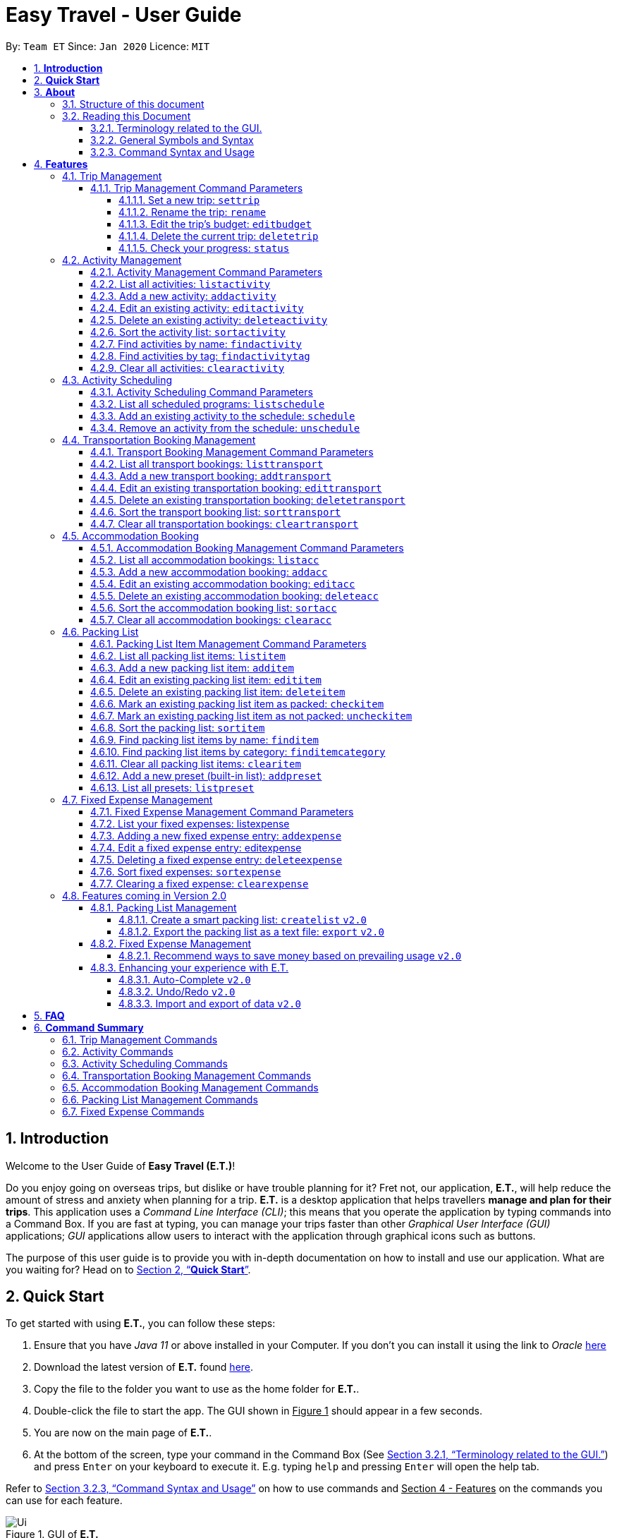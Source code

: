 = Easy Travel - User Guide
:site-section: UserGuide
:toc:
:toclevels: 5
:toc-title:
:toc-placement: preamble
:sectnums:
:sectnumlevels: 5
:imagesDir: images
:stylesDir: stylesheets
:xrefstyle: full
:experimental:
ifdef::env-github[]
:tip-caption: :bulb:
:note-caption: :information_source:
endif::[]
:repoURL: https://github.com/AY1920S2-CS2103T-W17-3/main

By: `Team ET`      Since: `Jan 2020`      Licence: `MIT`

== *Introduction*

Welcome to the User Guide of *Easy Travel (E.T.)*!

Do you enjoy going on overseas trips, but dislike or have trouble planning for it? Fret not, our application, **E.T.**, will help reduce the amount of stress and anxiety when planning for a trip. **E.T.** is a desktop application that helps travellers **manage and plan for their trips**. This application uses a __Command Line Interface (CLI)__; this means that you operate the application by typing commands into a Command Box. If you are fast at typing, you can manage your trips faster than other __Graphical User Interface (GUI)__ applications; __GUI__ applications allow users to interact with the application through graphical icons such as buttons.

The purpose of this user guide is to provide you with in-depth documentation on how to install and use our application. What are you waiting for? Head on to <<Quick-Start>>.

[[Quick-Start]]
== *Quick Start*

To get started with using **E.T.**, you can follow these steps:

. Ensure that you have _Java 11_ or above installed in your Computer. If you don’t you can install it using the link to _Oracle_ https://www.oracle.com/java/technologies/javase-jdk11-downloads.html[here]
. Download the latest version of **E.T.** found https://github.com/AY1920S2-CS2103T-W17-3/main/releases[here].
. Copy the file to the folder you want to use as the home folder for **E.T.**.
. Double-click the file to start the app. The GUI shown in +++<u>Figure 1</u>+++ should appear in a few seconds.
. You are now on the main page of **E.T.**.
. At the bottom of the screen, type your command in the Command Box (See <<Terminology-GUI>>) and press `Enter` on your keyboard to execute it. E.g. typing `help` and pressing `Enter` will open the help tab.

Refer to <<Command-Syntax>> on how to use commands and +++<u>Section 4 - Features</u>+++ on the commands you can use for each feature.

.GUI of *E.T.*
image::Ui.png[]

Refer to <<Command-Syntax>> on how to use commands and <<Features>> on the commands you can use for each feature.

== *About*
=== Structure of this document
There are many things you can do with **E.T.**. Thus, we have structured this User Guide in such a way that you can easily find what you need. In the next subsection, <<Reading>>, you will find useful tips on reading this document. It is then followed by <<Features>> where the seven main features of *E.T.* and their commands are documented:

- Trip Management
- Activity Scheduling
- Activity Management
- Transportation Booking Management
- Accommodation Booking Management
- Packing List Management
- Fixed Expense Management

[[Reading]]
=== Reading this Document
However, before moving on to the next section, you may want to familiarise yourself with some technical terms, symbols and syntax that are used throughout the document. In this subsection, you can find all the information you need to know when reading this document.

[[Terminology-GUI]]
==== Terminology related to the GUI.
The following figure shows the __GUI__ of **E.T.**. It is annotated with the name of the __GUI__ components.

.Annotated __GUI__ of *E.T.*
image::user-guide/others/gui-annotated.png[]

==== General Symbols and Syntax
The table below explains the general symbols and syntax used throughout the document.

|===
|Symbol/syntax |What does it mean?

|__italics__,
|Italicised text indicates that the text has a definition that is specific to the application. Look out for the definitions of these words in the same paragraph or the glossary.

|`command`
|A grey highlight (called a code-block markup) indicates that this is a command that can be typed into the command box and executed by the application.

|💡
|A light bulb indicates that the enclosed text is a tip.

|⚠
|A warning sign indicates that the enclosed text is important.
|===

[[Command-Syntax]]
==== Command Syntax and Usage

Since *E.T.* is a _CLI_ application, knowing how to use commands is very important. The following subsection will teach you how to read and use commands in *E.T.*. All commands in *E.T.* follow similar formats as described below and examples will be provided to help you understand their usage. Examples of commands and their formats will be written in `code-blocks`.

The table below explains some important technical terms. An example will be provided to help you visualize these terms.


|===
|Technical Term |What does it mean?

|Command word
|The first word of a command. It determines the action that *E.T.* should perform.

|Parameter
|The word or group of words following the command word. They are values given to a command to perform the specified action.

|Prefix
|The word that at the start of a parameter. It distinguishes one parameter from another.
|===

Example:

    additem name/NAME quantity/QUANTITY category/CATEGORY

Breakdown:

*Command Word* - `additem`

*Parameters* - `NAME`, `QUANTITY`, `CATEGORY`

*Prefix* -  `name/`, `quantity/`, `category/`

The following 4 points explain how you can use a command with the provided format. More examples will be provided for each command in <<Features>>.
Words in the upper case are the parameters to be supplied by you.

1. Words in the upper case are the parameters to be supplied by you.
    - Format given: `deletetransport INDEX`
    - Acceptable input: `deletetransport 1`
2. Items in square brackets are optional.
    - Format given: `edititem INDEX [name/NAME] [quantity/QUANTITY] [category/CATEGORY]`
    - Acceptable input: `edititem 1 quantity/5`
3. Items with `…` after them can be used zero or multiple times.
    - Format given: `addactivity title/TITLE location/LOCATION duration/DURATION tag/TAG…`
    - Acceptable input 1 (two `tag/TAG`): `addactivity title/Shopping location/Treasure Factory duration/2 tag/shopping tag/tokyo`
    - Acceptable input 2 (no `tag/TAG`): `addactivity title/Osaka Castle View location/Treasure Factory duration/2 duration/1`
4. Parameters with prefixes can be supplied in any order.
    - Format given: `addactivity title/TITLE location/LOCATION duration/DURATION tag/TAG…`
    - Acceptable input (same order as given format): `addactivity title/Shopping location/Treasure Factory duration/2 tag/shopping tag/tokyo`
    - Acceptable input (different order as given format): `addactivity duration/2 tag/shopping location/Treasure Factory tag/tokyo title/Shopping`

With the above information, you can now move on to Section 4 - Feature to learn all the features of the application and start using the commands.

[[Features]]
== *Features*
This section contains all the information you need to know about the features of *E.T.*. To use each feature or sub-feature, you will need to enter the command into the _Command Box_.

[WARNING]

You are required to set a trip before other features are unlocked. See <<settrip>> to learn how to set a trip.

//tag::trip[]
=== Trip Management

This feature allows you to manage your trip. You can record the following information about your trip:
* Title
* Budget
* Exchange rate
* Start date
* End date

[[trip-management-command-parameters]]
==== Trip Management Command Parameters
Before you jump right into using this feature, you may want to learn about all the common command parameters used in this feature. The table below shows the list of common command parameters that will be used for this feature.


|===
|*Parameter Name* |*Description*

|`TITLE`
|The title of your trip.

It must be alphanumeric words not more than 50 characters long.

E.g. `Graduation Trip`

|`BUDGET`
|The budget of your trip.

It must be a whole number not more than 1 000 000 000.

E.g. `5000`

|`EXCHANGE_RATE`
|The exchange rate for your country of visit.

It must be a number greater than 0 and not more than 100.

E.g. `76.3`

|`START_DATE`
|The starting date of your trip.

It must be in the format of `dd-MM-yyyy HH:mm`. +
It must not be later than the `END_DATE`.

E.g. `28-09-2020`
This example means 28 September 2020.


|`END_DATE`
|The ending date of your trip.

It must be in the format of `dd-MM-yyyy HH:mm`. +
It must not be earlier than the `START_DATE`. +
It must not be more than 30 days apart from `START_DATE`.

E.g. `05-10-2020`
This example means `05 October 2020`.

|===


[[settrip]]
===== Set a new trip: `settrip`

You can use this command to set a new trip that you want to plan for.

*Format:*

`settrip title/TITLE budget/BUDGET exchangerate/EXCHANGE_RATE startdate/START_DATE enddate/END_DATE`


[NOTE]
====
Refer to <<trip-management-command-parameters>> for more detail about each parameter.
====

WARNING: Ensure that your date is correct as *E.T.* does not allow editing of dates once set.

*Example:*

If you are all ready to start planning for your trip and you want to set a trip to get started, follow these steps below. You will learn how to set a graduation trip that starts on *28 September 2020* and ends on *5 October 2020* with a budget of *$5000* and an exchange rate of *76.6*.

****
Setting a new trip:

. Type `settrip title/Graduation Trip budget/5000 exchangerate/76.6 startdate/28-09-2020 enddate/05-10-2020` into the _Command Box_.
. Press `Enter` to execute.

Outcome:

. The _Result Display_ will show a success message.
. You can now see your trip information on the _Trip Information Panel_.
****

.Outcome of a successful `settrip` command
image::user-guide/trip-management/outcome-settrip.png[]

===== Rename the trip: `rename`

You can use this command to change the title of the trip.

**Format: **

`rename TITLE`

[NOTE]
====
Refer to <<trip-management-command-parameters>> for more detail about each parameter.
====

*Example:*

Assume that you have accidentally titled the trip wrongly to *Craduation Trip* instead of *Graduation Trip*, you can do the following steps.

****
Renaming the trip:

. Type rename `Graduation Trip` into the _Command Box_.
. Press `Enter` to execute.

Outcome:

. The _Result Display_ will show a success message.
. You can now see your updated trip title on the _Trip Information Panel_.
****

.Outcome of a successful `rename` command
image::user-guide/trip-management/outcome-rename.png[]

===== Edit the trip’s budget: `editbudget`

You can use this command to change the budget of the trip.

*Format:*

`editbudget AMOUNT`

[NOTE]
====
* The new amount set cannot be lower than your total expenses.
* Refer to <<trip-management-command-parameters>> for more detail about each parameter.
====

**Example: **

Let’s say after planning your expenses, you realised that you would want to increase your budget to $6000. Follow the following steps to do that.

****
Editing the trip budget:

. Type `editbudget 6000` into the _Command Box_.
. Press `Enter` to execute.

Outcome:

. The _Result Display_ will show a success message.
. You can now see your updated trip budget on the _Trip Information Panel_.
****

.Outcome of a successful `editbudget` command
image::user-guide/trip-management/outcome-editbudget.png[]

===== Delete the current trip: `deletetrip`

You can use this command to delete the current trip.

[WARNING]
Deleting the trip will clear all your data from the app! Think twice before you do so.

*Format:*

`deletetrip`

*Example:*

Assuming that you have finished planning for your trip and would like to start planning for a new one, follow these steps.

Deleting the current trip:

. Type `deletetrip` into the _Command Box._
. Press `Enter` to execute.

Outcome:

. The _Result Display_ will show a success message.
. You can now see that no trip is set on the _Trip Information Panel_.

.Outcome of a successful `deletetrip` command
image::user-guide/trip-management/outcome-deletetrip.png[]

===== Check your progress: `status`
You can use this command to check the progress of your planning. This command will open a window which shows you the following information:

* Schedule - If there are any overlapping programs.
* Packing list - Number of items packed and left to pack.
* Expense - Remaining budget.
* Accommodation - The nights without accommodation bookings.
*Format:*

`status`

*Example:*
If you are planning for your trip halfway and feel lost, you can check your progress using the following steps. It can remind you of what you have to do next.

****
Deleting the current trip:

. Type `status` into the _Command Box_.
. Press `Enter` to execute.

Outcome:

. The _Result Display_ will show the message “Progress checker window is opened.”.
. You will now see the following window.
****

.Progress checker window
image::user-guide/trip-management/outcome-status.png[]
//end::trip[]

//tag::activity[]
=== Activity Management
If you are planning what to do for your trip, you will find this feature useful. This feature allows you to manage your activities for the trip. You can record the following information about your activities:

* Title
* Location
* Duration

[[activity-management-command-parameters]]
==== Activity Management Command Parameters
Before you jump right into using this feature, you may want to learn about all the common command parameters used in this feature. The table below shows the list of common command parameters that will be used for this feature.

|===
|*Parameter Name* |*Description*

|`TITLE`
|The title of the activity.

It must be alphanumeric words not more than 50 characters long.

E.g. `Shopping`

|`LOCATION`
|The location of the activity.

It must be alphanumeric words not more than 50 characters long.

E.g. `Tokyo`

|`DURATION`
|The duration of the activity in hours.

It must be an integer from 1 to 24 (both inclusive).

E.g. `3`

|`TAG`
|The tag you want to attach to an activity.

It must be a single alphanumeric word not more than 30 characters long.

E.g. `sports`


|`INDEX`
|The index number of the activity in the displayed list. The first entry of the list has an index number of `1` and all the entries are listed in increasing index numbers.

It must be a valid index number.

|===


==== List all activities: `listactivity`

You can use this command to navigate to the Activities Tab and display all your activities in **E.T.**.

*Format:*

`listactivity`

*Example:*

If you are in another tab and wish to look at your list of activities, you can follow these instructions.

****
Listing all your activities:

. Type `listactivity` into the __Command Box__.
. Press `Enter` to execute.

Outcome:

. The Result Display will show a success message.
. *E.T.* will switch to the Activities Tab.
. You can now see all your activities.
****

====  Add a new activity: `addactivity`

You can use this command to add a new activity to *E.T..*

*Format:*

`addactivity title/TITLE duration/DURATION location/LOCATION [tag/TAG]...`


[NOTE]
=====
Refer to <<activity-management-command-parameters>> for more detail about each parameter.
=====

*Example:*

Let’s say you have an activity with the following information and wish to record it in *E.T.*.

|===
|Activity |

|Title
|plane

|Location
|Singapore

|Duration
|1

|Tag
|sea, outdoor
|===

****
Adding the above activity:

. Type `addactivity title/Going to the beach duration/4 location/Hakone tag/sea tag/outdoor` into the Command Box.
. Press `Enter` to execute

Outcome:

. The Result Display will show a success message.
. *E.T.* will switch to the Activities Tab.
. You can now see all your activities including the newly added activity.
****

.Outcome of a successful `addactivity` command
image::user-guide/activity-management/outcome-addactivity.png[]

==== Edit an existing activity: `editactivity`

You can use this command to edit an existing activity in *E.T.*.

*Format:*

`editactivity INDEX [title/TITLE] [duration/DURATION] [location/LOCATION] [tag/TAG]...`


[NOTE]
====
* You must supply at least one optional parameter.
* The existing values will be updated to the new values.
* If `tag/TAG` is supplied, it will overwrite the existing tags. Hence, you can supply an empty tag to clear the existing tags.
* Refer to <<activity-management-command-parameters>> for more detail about each parameter.
====

Editing the activity:


*Example:*

Assume you have accidentally made a mistake in the spelling of the title of the *second* activity in the displayed list and wish to change it to “*Skiing*”. You do perform the following steps.

****
Editing the activity:

. Type `editactivity 2 title/Skiing into the Command Box.`
. Press `Enter` to execute.

Outcome:

. The Result Display will show a success message.
. *E.T.* will switch to the Activities Tab.
. You can now see all your activities including the edited activity.
****

.Outcome of a successful `editactivity` command
image::user-guide/activity-management/outcome-editactivity.png[]

====  Delete an existing activity: `deleteactivity`
You can use this command to delete an existing activity in *E.T.*.

*Format:*

`deleteactivity INDEX`

[NOTE]
====
* Refer to <<activity-management-command-parameters>> for more detail about each parameter.
====

*Example:*

If you change your mind and decide to remove the *first* activity in the displayed list from your plan, you can perform the steps below.

****
Deleting the activity:

. Type `deleteactivity 1` into the Command Box.
. Press `Enter` to execute.

Outcome:

. The Result Display will show a success message.
. *E.T.* will switch to the Activities Tab.
. You can now see that the deleted activity no longer exists.
****

==== Sort the activity list: `sortactivity`

*Format:*

`sortactivity CRITERIA ORDER`

[NOTE]
====
* `CRITERIA` refers to the criteria to sort the list of activities by. It can take the following values: `title`, `location`, `duration`.
* `ORDER` refers to the order to sort the list of activities by. It can take the value of `ascending` or `asc` to sort in `ascending` order and `descending` or `des` to sort in descending order.
====

*Example:*

If you want to sort your list of activities in descending order of duration, to help you in your planning, you can do the following.

****
Sorting activities:

. Type `sortactivity` duration des into the Command Box.
. Press `Enter` to execute.

Outcome:

. The Result Display will show a success message.
. *E.T.* will switch to the Activities Tab.
. You can see a list of sorted activities being displayed.
****

==== Find activities by name: `findactivity`
You can use this command to find activities by keywords. *E.T.* will help you search for your activities using the activity title, duration and location.

*Format:*

`findactivity KEYWORD [MORE_KEYWORD]...`

[NOTE]
====
* The `KEYWORD` is case-insensitive
* All the activities that contain at least one of the keywords will be shown.
====

*Example:*

Let say your list has a bunch of activities and you want to search for a specific one about shopping. You can do so as follows.

****
Finding activities:

. Type `findactivity shopping` into the _Command Box_.
. Press `Enter` to execute.

Outcome:

. The _Result Display_ will show a success message.
. *E.T.* will switch to the Activities Tab.
. You can see a list of activities with the keyword being displayed.
****

.Outcome of a successful `findactivity` command
image::user-guide/activity-management/outcome-findactivity.png[]

==== Find activities by tag: `findactivitytag`
You can use this command to find activities by tags.


*Format:*

`findactivitytag TAG_NAME [MORE_TAG_NAMES]...`

[NOTE]
====
* The `TAG_NAME` is case-insensitive
* All the activities that contain at least one of the tags will be shown.
* This command is very similar to the `findactivity` command. You can refer to <<activity-management-command-parameters>> for an example.
====

==== Clear all activities: `clearactivity`

You can use this command to clear and delete the whole list of activities in *E.T.*.

*Format:*

`clearactivity`

*Example:*

In the case that you want to restart your activity planning from scratch, you can do the following.

****
Clearing the activity list:

. Type `clearactivity` into the Command Box.
. Press Enter to execute.

Outcome:

. The Result Display will show a success message.
. *E.T.* will switch to the Activities Tab.
. You can see that the list is now empty.
****
//end::activity[]

// tag::schedule-ppp[]
//tag::schedule[]
=== Activity Scheduling

After brainstorming a bunch of activities to do, do you want to add them to your schedule? This feature will help you do that. In this feature, you can add and remove activities from your schedule. Just tell *E.T.* which activity to schedule at what time and it will be added to the _Schedule Tab_.

[[schedule-param]]
==== Activity Scheduling Command Parameters

Before you jump right into using this feature, you may want to learn about all the common command parameters used in this feature. The table below shows the list of common command parameters that will be used for this feature.


|===
|Parameter name |Description

|`ACTIVITY_INDEX`
|The index number of the activity in the displayed list found in the Activities Tab. The first entry of the list has an index number of `1` and all the entries are listed in increasing index numbers.

It must be a valid index number.

|`DAY_INDEX`
|The index number of the day Schedule Tab. It represents the day number of your trip. The first day of your trip is index `1`, the second day is index `2` and so on, until the last day.

It must be a valid index number.

|`TIME`
|The time to schedule the activity.

It must be in the format of `HH:mm` where `HH:mm` is the 24hr format time.

E.g. `13:00`
This example means 1:00 PM

|===


==== List all scheduled programs: `listschedule`

You can use this command to navigate to the Schedule Tab and display all your scheduled programs in *E.T.*.


Format:

`listschedule`

Example:

If you are in another tab and wish to look at your schedule, you can follow these instructions.

****
Listing your scheduled programs:

1. Type `listschedule` into the __Command Box__.
2. Press `Enter` to execute.

Outcome:

1. The __Result Display__ will show a success message.
2. **E.T.** will switch to the __Schedule Tab__.
3. You can now see your schedule.
****

.Outcome of the `listschedule` command
image::user-guide/schedule/outcome-listschedule.png[]

==== Add an existing activity to the schedule: `schedule`

You can use this command to add an activity to your schedule in E.T..

Format:

`schedule ACTIVITY_INDEX day/DAY_INDEX time/TIME`


[NOTE]
====

Refer to <<schedule-param>> for detail about each parameter.

====

Example:

Let’s say you want to add the *first* activity in the Activities Tab to the *third* day of your schedule at *10 AM*. You can do the following.

****
Adding the activity to your schedule:

1. Type `schedule 1 day/3 time/10:00` into the _Command Box_.
2. Press `Enter` to execute.

Outcome:

- The _Result Display_ will show a success message.
- *E.T.* will switch to the _Schedule Tab_.
- You can now see all your scheduled programs including the newly added activity.
****

.Outcome of a successful `schedule` command
image::user-guide/schedule/outcome-schedule.png[]

// end::schedule-ppp[]

====  Remove an activity from the schedule: `unschedule`

You can use this command to remove an activity from your schedule in E.T..

[WARNING]
You cannot remove a transport booking entry from your schedule. Refer to Section 4.4.5 Delete an existing transport booking for instructions on how to remove a transport booking entry.

Format:

`unschedule ACTIVITY_INDEX day/DAY_INDEX`

[NOTE]
====

Refer to <<schedule-param>> for detail about each parameter.

====

Example:

In case you want to remove the first activity of the third day because you have other plans at that time. You can do the following.

****
Removing the activity from your schedule:

1. Type `unschedule 1 day/3` into the _Command Box_.
2. Press `Enter` to execute.

Outcome:

- The _Result Display_ will show a success message.
- *E.T.* will switch to the _Schedule Tab_.
- You can now see that the unscheduled activity is removed from your schedule.
****

//end::schedule[]

//tag::transport[]
=== Transportation Booking Management

If you want to be prepared, you have to book transportation for every overseas trip. Thus, if you want to manage your transportation bookings for the trip, you can use this feature. What’s more is that your transport bookings are automatically added to your schedule, unlike the manual scheduling you have to do with activities. You can record the following information about your transport bookings:


=====
- Mode of transport
- Starting location
- Destination
- Time of departure
- Time of arrival
=====

[[transport-param]]
==== Transport Booking Management Command Parameters
Before you jump right in to use this feature, you may want to learn about all the common command parameters used in this feature. The table below shows the list of common command parameters that will be used for this feature.

[cols="1,5a", options="header"]
|===
|Parameter Name
|Description

|`MODE`
| The mode of transport.

* It can take the value of `plane`, `bus`, `car`, `train` and `others`.
* E.g. plane

|`START_LOCATION`
| The starting location.

* It must be alphanumeric words not more than 50 characters long.
* E.g. `Singapore Changi Airport`

|`END_LOCATION`
| The destination.

* It must be alphanumeric words not more than 50 characters long.
* E.g. `KL International Airport`

|`START_TIME`
| The time of departure.

* It must be in the format of `dd-MM-yyyy HH:mm` where `HH:mm` is the 24hr format time.
* It must fall within the time frame of the trip and must not be later than the `END_TIME`.
* E.g. `28-09-2020 13:00`
This example means 28 September 2020 at 1:00 PM.

|`END_TIME`
| The time of arrival.

* It must be in the format of `dd-MM-yyyy HH:mm` where `HH:mm` is the 24hr format time.
* It must fall within the time frame of the trip and must not be earlier than the `START_TIME`.
* E.g. `30-09-2020 13:00`
This example means 30 September 2020 at 1:00 PM.

|`INDEX`
| The index number of the transport booking entry in the displayed list. The first entry of the list has an index number of `1` and all the entries are listed in increasing index numbers.

* It must be a valid index number.
|===


==== List all transport bookings: `listtransport`

You can use this command to navigate to the _Transportation Tab_ and display all your transport bookings in *E.T.*.

Format:

`listtransport`

Examples:

If you are in another tab and wish to look at your list of transport bookings, you can follow these instructions.

****
Listing your transport bookings:

1. Type `listtransport` into the __Command Box__.
2. Press `Enter` to execute.

Outcome:

1. The __Result Display__ will show a success message.
2. **E.T.** will switch to the __Transportation Tab__.
3. You can now see your transport bookings.
****

.Outcome of a successful `listransport` command
image::user-guide\transport-management\outcome-listtransport.png[]

==== Add a new transport booking: `addtransport`

You can use this command to add a new transport booking to **E.T.**

Format:

`addtransport mode/MODE startloc/START_LOCATION endloc/END_LOCATION starttime/START_TIME endtime/END_TIME`

[NOTE]
=====
- Adding a transport booking will also automatically add it to your schedule
- *E.T.* will notify you if a duplicate transport booking is already added to the list.
- Refer to <<transport-param>> for detail about each parameter.
=====

Example:

Let’s say you have a transport booking with the following information and wish to record it in **E.T.**

[cols="1,2"]
|===

| Mode of transport
| plane

| Starting location
| Singapore

| Destination
| Japan

| Time of departure
| 28 September 2020 at 9:00 AM

| Time of arrival
| 28 September 2020 at 4:00 PM
|===

You can follow these instructions:

****
Adding the above transport booking:

1. Type `addtransport mode/plane startloc/Singapore endloc/Japan starttime/28-09-2020 09:00 endtime/28-09-2020 16:00` into the __Command Box__.
2. Press `Enter` to execute.

Outcome:

1. The __Result Display__ will show a success message.
2. **E.T.** will switch to the __Transportation Tab__.
3. You can now see all your transport bookings including the newly added transport booking.

****

.Outcome of a successful `addtransport` command
image::user-guide/transport-management/outcome-addtransport.png[]

==== Edit an existing transportation booking: `edittransport`

You can use this command to edit an existing transport booking in **E.T.**.

Format:

`edittransport INDEX [mode/MODE] [startloc/START_LOCATION] [endloc/END_LOCATION] [starttime/START_TIME] [endtime/END_TIME]`

[NOTE]
=====
- Existing values will be updated to the new values.
- You must supply at least one optional parameter.
- Refer to <<transport-param>> for more detail about each parameter.
=====

Examples:

Assuming that you have entered the wrong time of departure for the second transport booking and want to change it to *28 September 2020, 10:00 AM*.

****
Editing the transport booking:

1. Type `edittransport 2 starttime/28-09-2020 10:00` into the __Command Box__.
2. Press `Enter` to execute.

Outcome:

1. The __Result Display__ will show a success message.
2. **E.T.** will switch to the __Transportation Tab__.
3. You can now see all your transport bookings including the edited transport booking.
****

.Outcome of a successful `edittransport` command
image::user-guide/transport-management/outcome-edittransport.png[]

==== Delete an existing transportation booking: `deletetransport`

You can use this command to delete an existing transport booking in E.T..

Format:

`deletetransport INDEX`

[NOTE]
====
- Deleting a transport booking will also remove it from your schedule automatically.
- Refer to <<transport-param>> for more detail about the parameter.
====

Examples:

Suppose you cancelled the flight you booked previously and this flight is stored at index 1 in *E.T.*. You can follow the instructions below to delete this transport booking from *E.T.*.

****
Deleting the transport booking:

1. Type `deletetransport 1` into the __Command Box__.
2. Press `Enter` to execute.

Outcome:

1. The __Result Display__ will show a success message.
2. **E.T.** will switch to the __Transportation Tab__.
3. You can now see that **E.T.** has deleted the transport booking entry at index 1
****

==== Sort the transport booking list: `sorttransport`

You can use this command to sort the displayed list of transport bookings.

Format:

`sorttransport CRITERIA ORDER`

[NOTE]
====
- `CRITERIA` refers to the criteria to sort the list of transport bookings by. It can take the following values: `mode`, `startloc`, `endloc`, `starttime`, `endtime`.
- `ORDER` refers to the order to sort the list of activities by. It can take the value of `ascending` or `asc` to sort in ascending order and `descending` or `des` to sort in descending order.
====

Example:

If you want to look at your list of transport bookings in *chronological order* of *departure time*, you can do the following.

****
Sorting transport bookings:

1. Type `sorttransport starttime asc` into the __Command Box__.
2. Press `Enter` to execute.

Outcome:

1. The __Result Display__ will show a success message.
2. **E.T.** will switch to the __Transportation Tab__.
3. You can now see that **E.T.** has sorted your transport bookings.

****

==== Clear all transportation bookings: `cleartransport`

You can use this command to clear and delete the whole list of transport bookings in E.T..

Format:

`cleartransport`

Example:

Assume you decided to cancel all your bookings at once but you do not want to delete the entire trip. You can use this command to easily wipe all traces of previous transportation booking entries and start on a clean slate by doing the following steps.

****
Clearing all transport bookings:

1. Type `cleartransport` into the __Command Box__.
2. Press `Enter` to execute.

Outcome:

1. The __Result Display__ will show a success message.
2. **E.T.** will switch to the __Transportation Tab__.
3. You can now see that **E.T.** has cleared all your transport bookings list and your list is empty.
****

.Outcome of a successful `cleartransport` command
image::user-guide/transport-management/outcome-cleartransport.png[]
//end::transport[]

//tag::accommodation[]
=== Accommodation Booking

Accommodation is something you can miss out on planning and this feature is for you to plan for your accommodation and record them down. You can record the following information about your accommodation bookings:

- Name of the accommodation
- The location or address
- The first day when you check-in
- The last day when you check-out
- Remarks you want to note for an accommodation booking


[[acc-param]]
==== Accommodation Booking Management Command Parameters

Before you jump right into using this feature, you may want to learn about all the common command parameters used in this feature. The table below shows the list of common command parameters that will be used for this feature.


|===
|Parameter Name |Description

|`NAME`
|The name of the accommodation booking

It must be alphanumeric words not more than 50 characters long.

E.g. `Ritz Carlton`


|`LOCATION`
|The location or address of the accommodation booking

It must be alphanumeric words not more than 50 characters long.

E.g. `KL`


|`START_DAY`
|The first day of the accommodation booking, in terms of the day index.

It must be a valid day index number. The day index number represents the number of days from the first day of your trip. The first day of your trip is index `1`, the second day is index `2` and so on, until the last day. +
It must be later than `END_DAY`.


|`END_DAY`
|The last day of the accommodation booking, in terms of the day index.

It must be a valid day index number. The day index number represents the number of days from the first day of your trip. The first day of your trip is index `1`, the second day is index `2` and so on, until the last day.
It must be later than `START_DAY`

|`REMARK`
|The remark you want to note for your accommodation booking.

It must not be more than 150 characters (punctuations allowed) long.

E.g. `Remember to check-in before 3pm!`


|`INDEX`
|The index number of the accommodation booking in the displayed list. The first entry of the list has an index number of `1` and all the entries are listed in increasing index numbers.

It must be a valid index number.

|===

==== List all accommodation bookings: `listacc`

You can use this command to navigate to the __Accommodation Tab__ and display all your activities in **E.T.**.

Format:

`listacc`

Example:
If you are in another tab and wish to look at your list of accommodation bookings, you can follow these instructions.

****
Listing all your activities:

. Type `listacc` into the __Command Box__.
. Press `Enter` to execute.

Outcome:

. The __Result Display__ will show a success message.
. *E.T.* will switch to the __Accommodation Tab__.
. You can now see all your accommodation bookings.
****


==== Add a new accommodation booking: `addacc`

This command would add a new accommodation booking into your list of accommodations.

Format:

`addacc name/NAME loc/LOCATION startday/START_DAY endday/END_DAY [remark/REMARK]`

NOTE: Refer to <<acc-param>> for more detail about each parameter.

Examples:

Let’s say you have secured a booking of the accommodation with the following details. You can follow the following steps to record this into your list of accommodations.


|===

|Name |JW Marriott Hotel

|Location |KL

|Start Day |2

|End Day |3

|===

****
Adding the above accommodation booking:

. Type `addacc name/JW Marriott Hotel loc/KL startday/2 endday/4` into the __Command Box__.
. Press `Enter` to execute.

Outcome:

. The __Result Display__ will show a success message.
. **E.T.** will switch to the __Accommodation Tab__.
. You can now see all your accommodation bookings including the newly added accommodation booking.
****

.After `addacc` command
image::user-guide/AddAccommodationBooking.png[]

==== Edit an existing accommodation booking: `editacc`

This command will edit any mistakes made in the details of the accommodation booking using the specified `INDEX`.

Format: `editacc INDEX [name/NAME] [loc/LOCATION] [startday/START_DAY] [endday/END_DAY] [remark/REMARK]`

NOTE: Refer to <<acc-param>> for more detail about each parameter.

Examples:

Let’s say you decided to change the *second* accommodation booking to check in on *day 4* and check out on **day 6**.

****
Editing the accommodation booking:

. Type `editacc 2 startday/4 endday/6` into the __Command Box__.
. Press `Enter` to execute.

Outcome:

. The __Result Display__ will show a success message.
. **E.T.** will switch to the __Accommodation Tab__.
. You can now see all your accommodation bookings including the edited accommodation booking.
****

.After `editacc` command
image::user-guide/EditAccommodationBooking.png[]


==== Delete an existing accommodation booking: `deleteacc`

This command would delete the accommodation booking you have added earlier using the specified `INDEX`

Format:

`deleteacc INDEX`

NOTE: Refer to <<acc-param>> for more detail about the parameter.

Examples:

Let’s say you decided to cancel on the accommodation booking that you have made earlier. The accommodation booking that you want to cancel is stored at `INDEX` 2 of *E.T.* , running the following command would delete the accommodation booking entry.

****
Deleting the activity:

. Type `deleteactivity 1` into the _Command Box_.
. Press `Enter` to execute.

Outcome:

. The __Result Display__ will show a success message.
. **E.T.* *will switch to the __Accommodation Tab__.
. You can now see that the deleted accommodation booking no longer exists.
****

==== Sort the accommodation booking list: `sortacc`

You can use this command to sort the displayed list of accommodation bookings.

Format:

`sortacc CRITERIA ORDER`

[NOTE]
====
`CRITERIA` refers to the criteria to sort the list of accommodation bookings by. It can take the following values: `name`, `location`, `day`.

`ORDER` refers to the order to sort the list of accommodation bookings by. It can take the value of `ascending` or `asc` to sort in ascending order and `descending` or `des` to sort in descending order.
====

Example:

If you want to sort your list of accommodation bookings in *ascending order of name*, to help you in your planning, you can do the following.

****
Sorting activities:

. Type `sortacc name asc` into the __Command Box__.
. Press Enter to execute.

Outcome:

. The __Result Display__ will show a success message.
. **E.T.** will switch to the __Accommodation Tab__.
. You can see a list of sorted accommodation bookings being displayed.
****

==== Clear all accommodation bookings: `clearacc`

This command allows you to clear all accommodation bookings you have made previously.

Format:

`clearacc`

Example:

Let’s say you decided to delete all accommodation bookings you have created without deleting the trip. Running this command would clear all prior accommodation booking created and let you start on a clean slate.

****
Clearing the accommodation booking list:

. Type `clearacc` into the __Command Box__.
. Press `Enter` to execute.

Outcome:

. The __Result Display__ will show a success message.
. **E.T.* *will switch to the __Accommodation Tab__.
. You can see that the list is now empty.
****
//end::accommodation[]

//tag::packinglist[]
=== Packing List

If you are a forgetful person, this feature will be ideal for you. This feature allows you to manage your packing list for the trip. You can record the following information about your packing list items:
=====
- Name
- Quantity
- Category
=====


[[packing-param]]
==== Packing List Item Management Command Parameters
Before you jump right in to use this feature, you may want to learn about all the common command parameters used in this feature. The table below shows the list of common command parameters that will be used for this feature.

[cols="1,5a", options="header"]
|===
|Parameter Name
|Description

|`NAME`
| The name of the packing list item.

* It must be alphanumeric words not more than 30 characters long.
* **E.T.** will automatically capitalise the first letter of the `NAME`. For example, if you type in `name/high heels`, it will display “High Heels” in the packing list. However, it will not make the rest of the words in the name to lowercase. For example, if you type in `name/unDErwear`, it will display “UnDErwear” in the packing list.
* E.g. `high heels`

|`QUANTITY`
| The quantity of the item.

It must be a positive integer not more than 100000.

* E.g. `5`

|`CATEGORY`
|The category that the item is classified in.

* It must be alphanumeric words not more than 30 characters long.
* **E.T.** will automatically make the category lowercase
* **E.T.**’s GUI will attach a category icon to the name of your packing list item. There are many recognised categories with relevant icons. However, if an unrecognised category is entered by you, the default icon will be used instead.

* E.g. `essentials` (a recognised category)


|`INDEX`
| The index number of the packing list item in the displayed list. The first entry of the list has an index number of `1` and all the entries are listed in increasing index numbers.

* It must be a positive integer 1,2,3…
* E.g. `1`
|===

==== List all packing list items: `listitem`

You can use this command to navigate to the __Packing List Tab__ and display your packing list in **E.T.**.

Format:

`listitem`

Examples:

If you are in another tab and wish to look at your packing list, you can follow these instructions.

****
Listing your packing list:

1. Type `lisitem` into the __Command Box__.
2. Press `Enter` to execute.

Outcome:

1. The __Result Display__ will show a success message.
2. **E.T.** will switch to the __Packing List Tab__.
3. You can now see your packing list.
****

.After the `listitem` command
image::user-guide/ListItem.png[]

//tag::packinglist-ppp[]

==== Add a new packing list item: `additem`

This command allows you to add a new item into your packing list.

Format:

`additem name/NAME quantity/QUANTITY category/CATEGORY`

[NOTE]
=====
- If there is already an item in the packing list with the same name, then it will notify you of it.
- Refer to <<packing-param>> for detail about each parameter.
=====

Example:

`additem name/underwear quantity/5 category/clothes` +

Suppose you want to add a new item with the following information and wish to record it in **E.T.**.

[cols="1,2"]
|===

|`NAME`
| underwear

|`QUANTITY`
| 5

|`CATEGORY`
| clothes
|===

You can follow these instructions:

****
Adding your packing list item:

1. Type `additem name/underwear quantity/5 category/clothes` into the __Command Box__.
2. Press `Enter` to execute.

Outcome:

1. The __Result Display__ will show a success message.
2. **E.T.** will switch to the __Packing List Tab__.
3. You can now see your newly added item.
****

.After `additem` command
image::user-guide/AddItem.png[]

==== Edit an existing packing list item: `edititem`

This command allows you to edit any mistake made in the details of an existing item.

Format: `edititem INDEX [name/NAME] [quantity/QUANTITY] [category/CATEGORY]`

[NOTE]
=====
- Existing values will be updated to the input values.
- This command can only be used if an item has been added.
- Refer to <<packing-param>> for detail about each parameter.
=====

Examples:

`edititem 5 name/boxer quantity/3 category/essentials` +

Let’s say you want to edit the item at index 5 to the following information:

[cols="1,2,3", options="header"]
|===
|
| Current
| Edited

|`NAME`
| Underwear
| Boxer

|`QUANTITY`
| 5
| 3

|`CATEGORY`
| clothes
| essentials
|===

You can follow these instructions:

****
Editing the packing list item:

1. Type `edititem 5 name/boxer quantity/3 category/essentials` into the __Command Box__.
2. Press `Enter` to execute.

Outcome:

1. The __Result Display__ will show a success message.
2. **E.T.** will switch to the __Packing List Tab__.
3. You can now see your edited item.
****

.After `edititem` command
image::user-guide/EditItem.png[]

//end::packinglist-ppp[]


==== Delete an existing packing list item: `deleteitem`

This command would delete the packing list item at the `INDEX` that you specified. The `INDEX` should be corresponding to the index shown in the packing list.

Format:

`deleteitem INDEX`

[NOTE]
=====
- This command can only be used if there is at least 1 item in the packing list
=====

Examples:

Let’s say you want to delete the first item in the packing list. You can follow these instructions:

****
Deleting the packing list item:

1. Type `deleteitem 1` into the __Command Box__.
2. Press `Enter` to execute.

Outcome:

1. The __Result Display__ will show a success message.
2. **E.T.** will switch to the __Packing List Tab__.
3. You can now see that the item is deleted from your packing list.
****

.Before `deleteitem` command
image::user-guide/DeleteItem 1.png[]

.After `deleteitem` command
image::user-guide/DeleteItem 2.png[]

==== Mark an existing packing list item as packed: `checkitem`

This command marks an item as packed in your packing list.

Format:

`checkitem INDEX [MORE_INDEXES]...`

[NOTE]
=====
- This command can only be used if there is at least 1 item in the packing list.
- If item is already packed, then it will just remain packed
- The result box will display the checked item(s).
- You can mark multiple items as packed in one command.
- If there is one invalid index given in the command, for example, `checkitem 1 3 1000 5`, and 1000 is the invalid index, then the items at index 1, 3 and 5 will be marked as packed, but not 1000.
- However, if a negative index is given, such as `checkitem 1 3 -2 5`, no matter the position of the negative index, the whole command will be deemed as invalid, and every item at the indicated indexes will remain as unchecked.
=====

Examples:

`checkitem 1 3 14 17` +

Let’s assume you want to mark the first, third, fifth and sixth items in the packing list as packed. You can follow these instructions.

****
Marking the packing list items as packed:

1. Type `checkitem 1 3 14 17` into the command box into the __Command Box__.
2. Press `Enter` to execute.

Outcome:

1. The __Result Display__ will show a success message.
2. **E.T.** will switch to the __Packing List Tab__.
3. You can now see your checked items.
****

.After the `checkitem` command part 1
image::user-guide/CheckItem 1.png[]

.After the `checkitem` command part 2
image::user-guide/CheckItem 2.png[]

==== Mark an existing packing list item as not packed: `uncheckitem`

This command marks an item as not packed in your packing list.

Format:

`uncheckitem INDEX [MORE_INDEXES]...`

[NOTE]
=====
- This command can only be used if there is at least 1 item in the packing list.
- If the item is already not packed, then it will just remain not packed.
- The result box will display the unchecked item(s).
- You can mark multiple items as not packed in one command.
- If there is one invalid index given in the command, for example `uncheckitem 1 3 1000 5`, and 1000 is the invalid index, then the items at index 1, 3 and 5 will be marked as not packed, but not 1000.
- However, if a negative index is given, such as `uncheckitem 1 3 -2 5`, no matter the position of the negative index, the whole command will be deemed as invalid, and every item at the indicated indexes will remain as checked.
=====

Examples:

`uncheckitem 1 4 7 13 16` +

Imagine you want to mark the first, fourth, seventh, thirteenth and sixteenth items in the packing list as not packed. You can follow these instructions.

****
Marking the packing list items as not packed:

1. Type `uncheckitem 1 4 7 13 16` into the command box into the __Command Box__.
2. Press `Enter` to execute.

Outcome:

1. The __Result Display__ will show a success message.
2. **E.T.** will switch to the __Packing List Tab__.
3. You can now see your unchecked items.
****

.After `uncheckitem` command part 1
image::user-guide/UncheckItem 1.png[]

.After `uncheckitem` command part 2
image::user-guide/UncheckItem 2.png[]

.After `uncheckitem` command part 3
image::user-guide/UncheckItem 3.png[]

==== Sort the packing list: `sortitem`

You can sort your packing list using this command.

Format:

`sortitem CRTIERIA ORDER`

[NOTE]
=====
- Criteria can be only name `name`, quantity `quantity` or category `category`
- Order can only be ascending `asc` or descending `des`
- This command can only be used if at least 1 item has been added.
=====

Examples:

`sortitem name asc` +

In the case where you want to sort the packing list by alphabetical order, and in ascending order. You can follow these instructions.

****
Sorting the packing list by alphabetical order:

1. Type `sortitem name asc` into the command box into the __Command Box__.
2. Press `Enter` to execute.

Outcome:

1. The __Result Display__ will show a success message.
2. **E.T.** will switch to the __Packing List Tab__.
3. You can now see your packing list is sorted according to alphabetical order.
****

.After the `sortitem` command part 1
image::user-guide/SortItem 1.png[]

.After the `sortitem` command part 2
image::user-guide/SortItem 2.png[]

==== Find packing list items by name: `finditem`

This command finds items in your packing list according to the names specified by you.

Format: `finditem KEYWORD [MORE_KEYWORDS]...`

[NOTE]
=====
- This command can only be used if there is at least 1 item in the packing list.
- If the packing list does not contain any of the keywords, then it will display an empty list.
- If you want to return to the packing list after using the `finditem` command, use the `listitem` command. (see Section 4.5.2)
- The result box will display the number of items that contain the keyword(s).
- The `finditem` command will only search through the titles of the items
=====

Examples:

`finditem shampoo dress` +

Suppose you want to find items that contain either shampoo or dress in its name in the packing list. You can follow these instructions.

****
Find the packing list items that contain shampoo or dress:

1. Type `finditem shampoo dress` into the command box into the __Command Box__.
2. Press `Enter` to execute.

Outcome:

1. The __Result Display__ will show a success message.
2. **E.T.** will switch to the __Packing List Tab__.
3. You can now see the items in your packing list that contain either shampoo or dress in its name.
****

.After find item command
image::user-guide/FindItem.png[]

==== Find packing list items by category: `finditemcategory`

This command finds items in your packing list according to the categories specified by you.

Format: `finditemcategory CATEGORY [MORE_CATEGORIES]...`

[NOTE]
=====
- This command can only be used if there is at least 1 item in the packing list.
- If the packing list does not contain any of the keywords, then it will display an empty list
- If you want to return to the packing list after using the `finditemcategory` command, use the `listitem` command. (see Section 4.5.2)
- The result box will display the number of items that are in the categories of the given keyword(s).
- The `finditemcategory` command will only search through the categories of the items
=====

Examples:

`finditemcategory international clothes` +

Presuming you want to find items that are either in the international or clothes category.  You can follow these instructions.

****
Find the packing list items that are in the international or clothes category:

1. Type `finditemcategory international clothes` into the command box into the __Command Box__.
2. Press `Enter` to execute.

Outcome:

1. The __Result Display__ will show a success message.
2. **E.T.** will switch to the __Packing List Tab__.
3. You can now see the items in your packing list that are either in the international or clothes category
****

.After the `finditemcategory` command
image::user-guide/FindItemCategory.png[]

==== Clear all packing list items: `clearitem`

This command clears all items in your packing list.

Format:

`clearitem`

Examples:

`clearitem` +

In the circumstance that you want to delete all the items in your packing list, to start from an empty packing list. You can follow these instructions.

****
Clearing your packing list:

1. Type `clearitem` into the command box into the __Command Box__.
2. Press `Enter` to execute.

Outcome:

1. The __Result Display__ will show a success message.
2. **E.T.** will switch to the __Packing List Tab__.
3. 3. You can now see that **E.T.** has cleared your packing list.
****

.After the `clearitem` command
image::user-guide/ClearItem.png[]

[[addpreset]]
==== Add a new preset (built-in list): `addpreset`

*E.T.* contains some basic built-in list of items, grouped by categories. This is to enhance your planning experience as you can add many common items just by one command. The term _preset_ will be used to describe these lists of items. You can use this command to add _presets_ by their category name. Refer to <<listpreset>> to find out what are some _presets_ you can use.

Format:

`addpreset CATEGORY`

[NOTE]
=====
- If the _preset_ contains an item that is already in the packing list, it will not add that item in. It will add the rest of the items in the _preset_ into the packing list.
- You can only add in pre-existing _presets_. If you add in other _presets_, then you will receive the message, "Sorry! This _preset_ does not exist."
- To see all the available _presets_, use the `listpreset` command. (See <<listpreset>>)
=====

Examples:

Assuming you will be going to the beach during your trip, but you are too lazy to add a packing list item one-by-one. You will like to add all the items in the beach category into your packing list. You can follow these instructions.

****
Adding a beach _preset_ into your packing list:

1. Type `addpreset beach` into the command box into the __Command Box__.
2. Press `Enter` to execute.

Outcome:

1. The __Result Display__ will show a success message.
2. **E.T.** will switch to the __Packing List Tab__.
3. You can now see the items in the beach _preset_ added into your packing list.
****

.After the `addpreset` command
image::user-guide/AddPreset.png[]

[[listpreset]]
==== List all presets: `listpreset`

This command lists all the default _presets_ available for you to use. (See <<addpreset>> for more information about _presets_.)

Format:

`listpreset`

[NOTE]
=====
- The list will be shown in a pop-up window.
- The pop-up window will only contain the icons and names of the presets, not the items inside the preset.
=====

Examples:

In the case that you want to add a list of items under a pre-existing category, but you are not sure of the available presets you can use. You can follow these instructions.

****
Listing all the pre-existing presets:

1. Type `listpreset` into the command box into the __Command Box__.
2. Press `Enter` to execute.

Outcome:

1. The __Result Display__ will show a success message.
2. A pop-up window will appear, showing you all the available presets.
****

.After the `listpreset` command
image::user-guide/ListPreset.png[]

//end::packinglist[]

//tag::fixedexpense[]
=== Fixed Expense Management
The Fixed Expense Manager comprises a list which allows you to set your fixed expenses before your trip. This would help you plan a suitable budget for your upcoming trip.

Examples of Fixed Expenses that you can include are as follows,
****
* Flight Tickets
* Hotel Accommodation Bookings
* Transportation Tickets
* Cost of admission tickets to theme parks
* Or any other fixed miscellaneous costs known to you before the trip.

****

[[expense-param]]
==== Fixed Expense Management Command Parameters
Before jumping into the various features the Fixed Expense Manager offers,
it might be beneficial to take some time looking at the common command parameters
that are used in this feature. This is shown in the table below.


|===
|Parameter Name |Description

|`AMOUNT`
|The amount of money for your fixed expense.

It must be a positive number with at most 2 decimal places. It must also be less than 1,000,000,000.

Example: `1.30`

|`CURRENCY`
|Currency the fixed expense is in.

It can only take the value of `sgd` or `other` +
(`sgd` or SGD stands for Singapore Dollars)


|`DESCRIPTION`
|The description of the fixed expense.

It must be words made up of alphanumeric characters not more than 50 characters long.

Example: Plane Tickets


|`CATEGORY`
|The category of the fixed expense.

It can take the value of `accommodations`, `others`, `transport`, `activities`


|`INDEX`
|The index number of the fixed expense entry in the displayed list.
The first entry of the list has an index of `1` and all subsequent entries are listed in ascending order.

It must be a valid index.
|===

==== List your fixed expenses: listexpense
You can use the `listexpense` command to navigate to the Fixed Expenses Tab and list all fixed expenses entries.

Format:

`listexpense`


.Accessing _Fixed Expenses Tab_
image::user-guide/ListExpense.png[]

Example:

If you are in another tab and wish to navigate to the _Fixed Expenses Tab_ to view all your fixed expense entries, you can follow these steps.

Listing all fixed expense entries:

1. Type `listexpnese` into the _Command Box_.
2. Press `Enter` to execute.

Outcome:

1. The __Result Display__ will show a success message.
2. **E.T.** will switch to the __Fixed Expenses Tab__.
3. You can now see all your fixed expense entries.

.After the `listexpense` command
image::user-guide/FixedExpenseManager.png[]

Thereafter, you will be able to add and subsequently modify your fixed expenses.
This would be further elaborated in <<addexpense>> onwards.

[[addexpense]]
==== Adding a new fixed expense entry: `addexpense`

You can use this command to add a new fixed expense into the Fixed Expense Manager.

Format:

`addexpense amount/AMOUNT currency/CURRENCY description/DESCRIPTION category/CATEGORY`

[NOTE]
====
- If you set `CURRENCY` as `other`, the `AMOUNT` will be automatically converted to SGD using the trip exchange rate (See <<settrip>>).
- Refer to <<expense-param>> for more detail about each parameter.
====

Example:

Let’s say you wish to include a fixed expense entry with the following information and wish to add it in the Fixed Expense Manager.

|===
|`Amount` | 1100
|`Currency` |SGD
|`Description` | Plane Tickets
|`Category` | Transport
|===


****
Adding the above fixed expense entry:

1. Type `addexpense amount/1100 currency/SGD description/Plane Tickets category/Transport` into the _Command Box_.
2. Press `Enter` to execute.

Outcome:

1. The __Result Display__ will show a success message.
2. **E.T.** will switch to the __Fixed Expenses Tab__.
3. You can now see your newly added Fixed Expense.
****

.After successfully adding a fixed expense
image::user-guide/AddFixedExpense.png[]


==== Edit a fixed expense entry: editexpense

This command allows you to edit any mistakes that you might have accidentally included into the fixed expense manager. You can edit the details of an existing fixed expense entry based on the `INDEX` you have specified.

Format:

`editexpense INDEX [amount/AMOUNT] [currency/CURRENCY]  [description/DESCRIPTION] [category/CATEGORY]`

[NOTE]
====
- At least one of the optional fields must be provided.
- Existing values will be updated to the input values.
- Both `CURRENCY` and `AMOUNT` fields must exist together for a successful edit if you wish to change the `AMOUNT` of a fixed expense.
- If you set `CURRENCY` as `other`, the `AMOUNT` will be automatically converted to SGD using the trip exchange rate (See <<settrip>>).
- *E.T.* will warn you when you overshot your budget.
- Refer to <<expense-param>> for more detail about each parameter.
====

Example:

Let's say you wish to edit the fixed expense entry at index 1 to have a description of “editedtransport"
and SGD 1500 respectively.


|===
| |Current |Edited

|`AMOUNT`
|1000
|1500*

|`CURRENCY`
|other
|SGD

|`DESCRIPTION`
|WrongTransport
|editedtransport

|`CATEGORY`
|activity
|transport
|===

****
Editing the above fixed expense entry:

1. Type `editexpense 1 amount/1500 currency/SGD description/editedtransport category/transport` into the _Command Box_.
2. Press `Enter` to execute

Outcome:

1. The __Result Display__ will show a success message.
2. **E.T.** will switch to the __Fixed Expenses Tab__.
3. You can now see your newly edited Fixed Expense.
****

.After successfully editing a fixed expense
image::user-guide/EditFixedExpense.png[]


==== Deleting a fixed expense entry: `deleteexpense`

This command allows you to delete an existing fixed expense entry.

Format:

`deleteexpense INDEX`

[NOTE]
====
Refer to <<expense-param>> for more detail about the parameter.
====

Example:

Assuming you wish to delete the *__first__* fixed expense.

****
Deleting the fixed expense entry:

1. Type `deleteexpense 1` into the _Command Box_.
2. Press `Enter` to execute.

Outcome:

1. The __Result Display__ will show a success message.
2. **E.T.** will switch to the __Fixed Expenses Tab__.
3. You can now see that the Fixed Expense is deleted from your Fixed Expense Manager.
****

.After successfully deleting a fixed expense
image::user-guide/DeleteFixedExpense.png[]

==== Sort fixed expenses: `sortexpense`

This command allows you to sort all your fixed expenses in the list.

Format: `sortexpense CRITERIA ORDER`

[NOTE]
====
* `ORDER` refers to the order to sort the Fixed Expenses by. It can take the value of `ascending` or `asc` to sort in ascending order or `descending` or `des` to sort in descending order.
* `CRITERIA` refers to the criteria to sort the Fixed Expenses by. It can take these values, `[AMOUNT]` `[DESCRIPTION]` `[CATEGORY]`.
* Only __one__ criteria can be included in the command.
* The list must not be empty.
====

Example:

Assuming you have a lot of fixed expenses and wish to group them by category.
In this example, we would be sorting the fixed expense according to the amount in descending order.

****
You could sort the fixed expenses by category through these steps.

Sorting fixed expense entries:

1. Type `sortexpense amount des` into the _command box_
2. Press `Enter` to execute

Outcome:

1. The __Result Display__ will show a success message.
2. *E.T.* will switch to the __Fixed Expenses Tab__.
3. You can now see that your Fixed Expenses are sorted according to descending amount.
****

.After successful sorting of fixed expense
image::user-guide/SortFixedExpense.png[]

==== Clearing a fixed expense: `clearexpense`

This command allows you to clear all Fixed Expenses in the list.

Format: `clearexpense`

[NOTE]
====
* `ORDER` refers to the order to sort the Fixed Expenses by. It can take the value of `ascending` or `asc` to sort in ascending order or `descending` or `des` to sort in descending order.
* `CRITERIA` refers to the criteria to sort the Fixed Expenses by. It can take these values, `AMOUNT` `DESCRIPTION` `CATEGORY`.
* Only __one__ criteria can be included in the command.
* The list must not be empty.
====


Example:

Assuming that you wish to clear all your fixed expenses entries, you can clear the whole list by following these steps.

****
Clearing all fixed expenses entries:

1. Type `clearexpense` in your _Command Box_.
2. Press `Enter` to execute

Outcome:

1. The __Result Display__ will show a success message.
2. **E.T.** will switch to the __Fixed Expenses Tab__.
3. You will now see an empty Fixed Expense Manager.
****

.After successfully clearing all fixed expense
image::user-guide/ClearFixedExpense.png[]
//end::fixedexpense[]

//tag::v2.0[]
=== Features coming in Version 2.0

This section will describe the various features that are planned for Version 2.0 of *E.T.*

==== Packing List Management

The Packing List Management feature has some exciting updates that will help you better manage your packing list.

===== Create a smart packing list: `createlist` `v2.0`
This feature will allow you to create a smart packing list. The packing list will recommend you the quantity to pack for your trip based on the information provided.

For example, if you are planning a trip is 7 days, with 1 male and 1 female, you can use a single command to help you create a packing list that contains 7 sets of adult and child summer clothing will be added into the packing list, along with toys for the children.

An example of the command would be: +
`createlist d/7, m/1, f/1, c/2, s/Summer`

===== Export the packing list as a text file: `export` `v2.0`
This feature allows you to export your existing packing list into a formatted text file.
The motivation behind it is to allow you to share your packing lists with your friends easily.

==== Fixed Expense Management

The Fixed Expense Management will also be getting brand new functionalities that will take your financial management to the next level.

===== Recommend ways to save money based on prevailing usage `v2.0`

*E.T.* will be able to use complex algorithms to monitor and track your spending habits and recommend ways to save money on certain items.

==== Enhancing your experience with E.T.

After gathering all your feedback, we have plans to upgrade *E.T.*'s to provide you with better user experience.

===== Auto-Complete `v2.0`

This feature will allow you to press `Tab` to complete the command.

===== Undo/Redo `v2.0`

This feature will allow you to undo or redo certain commands.

===== Import and export of data `v2.0`

This feature will allow you to import and export your trip data in different formats such as the `.ics` calendar format.
//end::v2.0[]

// tag::faq[]
== *FAQ*

*Q*: How many trips am I able to set in *E.T.*?

*A*: You can only set 1 trip in *E.T.*.

*Q*: Why aren't I allowed to edit my date for the trip?

*A*: Editing the date would cause conflicts in your schedule if you try to change the date to one that is earlier. However, we are working on a feature that will allow you to resolve these conflicts in the upcoming version of *E.T.*.

*Q*: What do I do if I want to change my trip's date since I cannot edit the date?

*A*: Unfortunately, you have to delete the trip.

*Q*: What happens if 2 of my activities are scheduled on the same date and time? Will **E.T.** detect it?

*A*: *E.T.* will allow you to schedule activities that overlap in timing. However, when you check your progress using the `status` command, *E.T.* will notify you of this conflict in timing and the day index that you can find it.

*Q*: How do I transfer my data to another computer?

*A*: By default, *E.T.* saves all your data in a folder named `data` in the same directory as the application. You can copy and transfer the `data` folder into the same directory as *E.T.* on your other computer and *E.T.* will automatically load your data upon launching *E.T.*.

// tag::commandSummary[]
== *Command Summary*

//tag::tripcommands[]
=== Trip Management Commands

|===
|Command |Example

|*Set Trip* : `settrip title/TITLE startdate/START_DATE enddate/END_DATE budget/BUDGET exchangerate/EXCHANGERATE`
|`settrip title/Graduation Trip startdate/28-09-2020 enddate/26-10-2020 budget/1000 exchangerate/1.40`

|*Rename a Trip* : `rename`
|`rename Not a Graduation Trip`

|*Edit Budget for Trip* : `editbudget AMOUNT`
|`editbudget 10000`

|*Delete Trip* : `deletetrip`
|`deletetrip`

|*Check Progress* : `status`
|`status`

|===
//end::tripcommands[]

//tag::activitycommands[]
=== Activity Commands
|===
|Command |Example

|*List Activities*: `listactivity`
|`listactivity`

|*Add Activity*: `addactivity title/TITLE duration/DURATION location/LOCATION [tag/TAG]...`
|`addactivity title/Going to the beach duration/4 location/Hakone tag/sea tag/outdoor`

|*Edit Activity*: `editactivity index [title/TITLE] [duration/DURATION] [location/LOCATION] [tag/TAG]...`
|`editactivity 1 title/Go to an aquarium`

|*Delete Activity*: `deleteactivity INDEX`
|`deleteactivity 1`

|*Sort Activities*: `sortactivity CRITERIA ORDER`
|`sortactivity title ascending`

|*Find Activities by Keywords*: `findactivity KEYWORD [MORE_KEYWORDS]...`
|`findactivity sightseeing carnival`

|*Find Activities by Tag*: `findactivitytag TAG_NAME [MORE_TAG_NAMES]...`
|`findactivitytag outdoor`

|*Clear Activities*: `clearactivity`
|`clearactivity`
|===
//end::activitycommands[]

//tag::schedulecommands[]
=== Activity Scheduling Commands

|===
|Command |Example

|*List Schedule*: `listschedule`
|`listschedule`

|*Schedule Activity*: `schedule ACTIVITY_INDEX day/DAY_INDEX time/TIME`
|`schedule 1 day/1 time/10:00`

|*Unschedule Activity*: `unschedule ACTIVITY_INDEX day/DAY_INDEX`
|`unschedule 1 day/2`

|===
//end::schedulecommands[]

//tag::transportcommands[]
=== Transportation Booking Management Commands
|===
|Command |Example

|*List Transport Bookings*: `listtransport`
|`listtransport`

|*Add Transport Booking*: `addtransport mode/MODE startloc/START_LOCATION endloc/END_LOCATION starttime/START_TIME endtime/END_TIME`
|`addtransport mode/plane startloc/Singapore endloc/Japan starttime/28-09-2020 00:00 endtime/28-09-2020 07:00`

|*Edit Transport Booking*: `edittransport INDEX [mode/MODE] [startloc/START_LOCATION] [endloc/END_LOCATION] [starttime/START_TIME] [endtime/END_TIME]`
|`edittransport 1 endloc/Italy`

|*Delete Transport Booking*: `deletetransport INDEX`
|`deletetransport 1`

|*Sort Transport Bookings*: `sorttransport CRITERIA ORDER`
|`sorttransport mode ascending`

|*Clear Transport Bookings*: `cleartransport`
|`cleartransport`
|===
//end::transportcommands[]

//tag::accommodationcommands[]
=== Accommodation Booking Management Commands

|===
|Command |Example

|*List Accommodation Bookings*: `listacc`
|`listacc`

|*Add Accommodation Booking*: `addacc name/NAME loc/LOCATION startday/START_DAY endday/END_DAY [remark/REMARK]`
|`addacc name/JW Marriott Hotel loc/KL startday/2 endday/4 remark/Check-in at 3pm.`

|*Edit Accommodation Booking*: `editacc INDEX [name/NAME] [loc/LOCATION] [startday/START_DAY] [endday/END_DAY] [remark/REMARK]`
|`editacc 1 name/Casa del Rio loc/Malacca`

|*Delete Accommodation Booking*: `deleteacc INDEX`
|`deleteacc 1`

|*Sort Accommodation Bookings*: `sortacc CRITERIA ORDER`
|`sortacc name ascending`

|*Clear Accommodation Bookings*: `clearacc`
|`clearacc`
|===
//end::accommodationcommands[]

//tag::packinglistcommands[]
=== Packing List Management Commands

|===
|Command |Example

|*List Packing List Items*: `listitem`
|`listitem`

|*Add Packing List Item*: `additem name/NAME quantity/QUANTITY category/CATEGORY`
|`additem name/underwear quantity/5 category/clothes`

|*Edit Packing List Item*: `edititem INDEX [name/NAME] [quantity/QUANTITY] [category/CATEGORY]`
|`edititem 1 quantity/5 category/essentials`

|*Delete Packing List Item*: `deleteitem INDEX`
|`deleteitem 1`

|*Mark Packing List Item as Packed*:  `checkitem INDEX [MORE_INDEXES]...`
|`checkitem 1 3`

|*Mark Packing List Item as Not Packed*: `uncheckitem INDEX [MORE_INDEXES]...`
|`uncheckitem 1 4 7 13 16`

|*Sort Items in Packing List*: `sortitem CRITERIA ORDER`
|`sortitem name asc`

|*Find Packing List Items by Name*: `finditem KEYWORD [MORE_KEYWORDS]...`
|`finditem car shampoo`

|*Find Packing List Items by Category*: `finditemcategory CATEGORY [MORE_CATEGORIES]...`
|`finditemcategory swimming clothes`

|*Clear Packing List*: `clearitem`
|`clearitem`

|*Add Preset*: `addpreset CATEGORY`
|`addpreset beach`

|*List all Presets in Packing List*: `listpreset`
|`listpreset`
|===
//end::packinglistcommands[]

//tag::fixedexpensecommands[]
=== Fixed Expense Commands
|===
|Command |Example

|**List Fixed Expenses*: `listexpense`
|`listexpense`

|*Add Fixed Expense*: `addexpense amount/AMOUNT currency/CURRENCY description/DESCRIPTION category/CATEGORY`
|`addexpense amount/1100 currency/sgd description/Plane Tickets category/Transport`

|*Edit Fixed Expense*: `editexpense INDEX [amount/AMOUNT] [currency/CURRENCY]  [description/DESCRIPTION] [category/CATEGORY]`
|`editexpense 1 amount/1500 currency/sgd description/editedtransport category/transport`

|*Delete Fixed Expense*: `deleteexpense INDEX`
|`deleteexpense 1`

|*Sort Fixed Expenses*: `sortexpense CRITERIA ORDER`
|`sortexpense amount des`

|*Clear Fixed Expenses*: `clearexpense`
|`clearexpense`

|===
//tag::fixedexpensecommands[]

